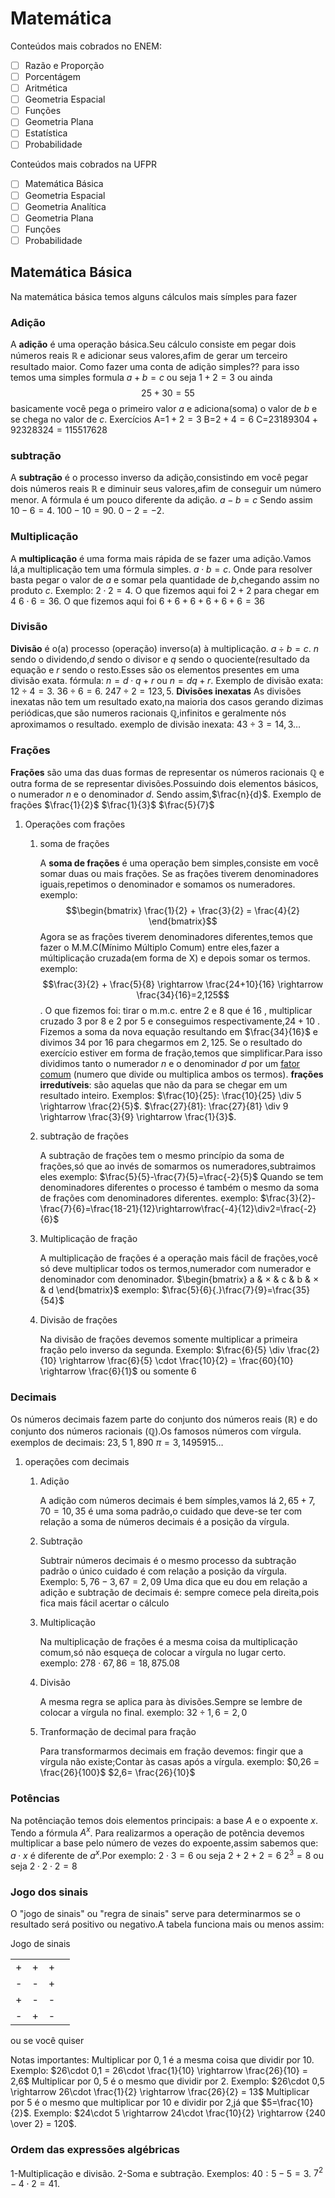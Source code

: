 * Matemática
Conteúdos mais cobrados no ENEM:
- [ ] Razão e Proporção
- [ ] Porcentágem
- [ ] Aritmética
- [ ] Geometria Espacial
- [ ] Funções
- [ ] Geometria Plana
- [ ] Estatística
- [ ] Probabilidade

Conteúdos mais cobrados na UFPR
- [ ] Matemática Básica
- [ ] Geometria Espacial
- [ ] Geometria Analítica
- [ ] Geometria Plana
- [ ] Funções
- [ ] Probabilidade

** Matemática Básica
Na matemática básica temos alguns cálculos mais símples para fazer
*** Adição
A *adição* é uma operação básica.Seu cálculo consiste em pegar dois números reais $\mathbb{R}$ e adicionar seus valores,afim de gerar um terceiro resultado maior.  
Como fazer uma conta de adição simples??
para isso temos uma simples formula
$a+b=c$
ou seja
$1+2=3$
ou ainda
\[25+30=55\]
basicamente você pega o primeiro valor $a$ e adiciona(soma) o valor de $b$ e se chega no valor de $c$.
Exercícios
     A=$1+2=3$
     B=$2+4=6$
     C=$23189304+92328324=115517628$
*** subtração
A *subtração* é o processo inverso da adição,consistindo em você pegar dois números reais $\mathbb{R}$
e diminuir seus valores,afim de conseguir um número menor.
A fórmula é um pouco diferente da adição.
$a-b=c$
Sendo assim
$10-6=4$.
$100-10=90$.
$0-2=-2$.
*** Multiplicação
A *multiplicação* é uma forma mais rápida de se fazer uma adição.Vamos lá,a multiplicação tem uma fórmula simples.
$a\cdot b=c$.
Onde para resolver basta pegar o valor de $a$ e somar pela quantidade de $b$,chegando assim no produto $c$.
Exemplo:
$2\cdot 2=4$.
O que fizemos aqui foi $2+2$ para chegar em $4$
$6\cdot 6=36$.
O que fizemos aqui foi $6+6+6+6+6+6=36$
*** Divisão
*Divisão* é o(a) processo (operação) inverso(a) à multiplicação.
$a\div b =c$.
$n$ sendo o dividendo,$d$ sendo o divisor e $q$ sendo o quociente(resultado da equação e $r$ sendo o resto.Esses são os elementos presentes em uma divisão exata.
fórmula:
$n=d\cdot q+r$ ou $n=dq+r$.
Exemplo de divisão exata:
$12\div 4=3$.
$36\div 6=6$.
$247\div 2=123,5$.
*Divisões inexatas*
As divisões inexatas não tem um resultado exato,na maioria dos casos gerando dizimas periódicas,que são numeros racionais  $\mathbb{Q}$,infinitos e geralmente nós aproximamos o resultado.
exemplo de divisão inexata: 
$43\div 3=14{,}3\dots$
*** Frações 
*Frações* são uma das duas formas de representar os números racionais $\mathbb{Q}$ e outra forma de se representar divisões.Possuindo dois elementos básicos, o numerador $n$ e o denominador $d$.
Sendo assim,$\frac{n}{d}$. 
Exemplo de frações
$\frac{1}{2}$ 
$\frac{1}{3}$ 
$\frac{5}{7}$
**** Operações com frações
***** soma de frações
A *soma de frações* é uma operação bem simples,consiste em você somar duas ou mais frações.
Se as frações tiverem denominadores iguais,repetimos o denominador e somamos os numeradores.
exemplo:
  \[\begin{bmatrix} \frac{1}{2} + \frac{3}{2} = \frac{4}{2} \end{bmatrix}\]
 Agora se as frações tiverem denominadores diferentes,temos que fazer o M.M.C(Mínimo Múltiplo Comum) entre eles,fazer a múltiplicação cruzada(em forma de X) e depois somar os termos.
 exemplo:
 \[\frac{3}{2} + \frac{5}{8} \rightarrow \frac{24+10}{16} \rightarrow \frac{34}{16}=2,125\].
 O que fizemos foi:
 tirar o m.m.c. entre $2$ e $8$ que é $16$ , multiplicar cruzado $3$ por $8$ e $2$ por $5$ e conseguimos respectivamente,$24+10$ . Fizemos a soma da nova equação resultando em $\frac{34}{16}$ e divimos $34$ por $16$ para chegarmos em $2{,}125$.
 Se o resultado do exercício estiver em forma de fração,temos que simplificar.Para isso dividimos tanto o numerador $n$ e o denominador $d$ por um _fator comum_ (numero que divide ou multiplica ambos os termos).
*frações irredutíveis*: são aquelas que não da para se chegar em um resultado inteiro.
Exemplos:
$\frac{10}{25}: \frac{10}{25} \div 5 \rightarrow \frac{2}{5}$.
$\frac{27}{81}: \frac{27}{81} \div 9 \rightarrow \frac{3}{9} \rightarrow \frac{1}{3}$.

***** subtração de frações
A subtração de frações tem o mesmo princípio da soma de frações,só que ao invés de somarmos os numeradores,subtraimos eles
exemplo:
$\frac{5}{5}-\frac{7}{5}=\frac{-2}{5}$
Quando se tem denominadores diferentes o processo é também o mesmo da soma de frações com denominadores diferentes.
exemplo:
$\frac{3}{2}-\frac{7}{6}=\frac{18-21}{12}\rightarrow\frac{-4}{12}\div2=\frac{-2}{6}$
***** Multiplicação de fração
A multiplicação de frações é a operação mais fácil de frações,você só deve multiplicar todos os termos,numerador com numerador e denominador com denominador.
$\begin{bmatrix}
a & \times & c
& b & \times & d
\end{bmatrix}$
exemplo:
$\frac{5}{6}{.}\frac{7}{9}=\frac{35}{54}$
***** Divisão de frações
Na divisão de frações devemos somente multiplicar a primeira fração pelo inverso da segunda.
Exemplo:
$\frac{6}{5} \div \frac{2}{10} \rightarrow \frac{6}{5} \cdot \frac{10}{2} = \frac{60}{10} \rightarrow \frac{6}{1}$ ou somente $6$
*** Decimais 
Os números decimais fazem parte do conjunto dos números reais ($\mathbb{R}$) e do conjunto dos números racionais ($\mathbb{Q}$).Os famosos números com vírgula.
exemplos de decimais:
$23{,}5$
$1{,}890$
$\pi = 3{,}1495915\dotsc$
**** operações com decimais
***** Adição
A adição com números decimais é bem símples,vamos lá
$2{,}65 + 7{,}70= 10{,}35$
é uma soma padrão,o cuidado que deve-se ter com relação a soma de números decimais é a posição da vírgula.
***** Subtração
Subtrair números decimais é o mesmo processo da subtração padrão o único cuidado é com relação a posição da vírgula.
Exemplo:
$5{,}76-3{,}67 = 2{,}09$
Uma dica que eu dou em relação a adição e subtração de decimais é:
sempre comece pela direita,pois fica mais fácil acertar o cálculo
***** Multiplicação
Na multiplicação de frações é a mesma coisa da multiplicação comum,só
não esqueça de colocar a vírgula no lugar certo.
exemplo: $278\cdot 67,86=18{,}875{.}08$
***** Divisão
A mesma regra se aplica para às divisões.Sempre se lembre de colocar a vírgula no final.
exemplo:
$32\div 1{,}6= 2{,}0$
***** Tranformação de decimal para fração 
Para transformarmos decimais em fração devemos: fingir que a vírgula não existe;Contar às casas após a vírgula.
exemplo:
$0,26 = \frac{26}{100}$
$2,6= \frac{26}{10}$
*** Potências
Na potênciação temos dois elementos principais: a base $A$ e o expoente $x$. Tendo a fórmula $A^x$.
Para realizarmos a operação de potência devemos multiplicar a base pelo número de vezes do expoente,assim sabemos que: \( a\cdot x\) é diferente de \(a^x\).Por exemplo:
$2\cdot 3=6$ ou seja $2+2+2=6$
$2^3=8$ ou seja $2\cdot 2\cdot 2=8$
*** Jogo dos sinais
O "jogo de sinais" ou "regra de sinais" serve para determinarmos se o resultado será positivo ou negativo.A tabela funciona mais ou menos assim:

    Jogo de sinais
    
| + | + | + |  
| - | - | + |
| + | - | - |
| - | + | - |
 ou se você quiser
 
\begin{Bmatrix}
+ & + &=&+ \\
- & - &=&+ \\
- & + &=&- \\
+ & - &=&- \\
\end{Bmatrix} 

Notas importantes:
Multiplicar por $0,1$ é a mesma coisa que dividir por $10$.
Exemplo: $26\cdot 0,1 = 26\cdot \frac{1}{10} \rightarrow \frac{26}{10} = 2,6$
Multiplicar por $0,5$ é o mesmo que dividir por $2$.
Exemplo: $26\cdot 0,5 \rightarrow 26\cdot \frac{1}{2} \rightarrow \frac{26}{2} = 13$
Multiplicar por $5$ é  o mesmo que multiplicar por $10$ e dividir por $2$,já que $5=\frac{10}{2}$.
Exemplo: $24\cdot 5 \rightarrow 24\cdot \frac{10}{2} \rightarrow {240 \over 2} = 120$.
*** Ordem das expressões algébricas
1-Multiplicação e divisão.
2-Soma e subtração.
Exemplos:
$40:5 -5=3$.
$7^2 -4\cdot 2= 41$.
